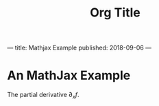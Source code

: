 ---
title: Mathjax Example
published: 2018-09-06
---
#+Title: Org Title
* An MathJax Example
The partial derivative $\partial_x f$.
